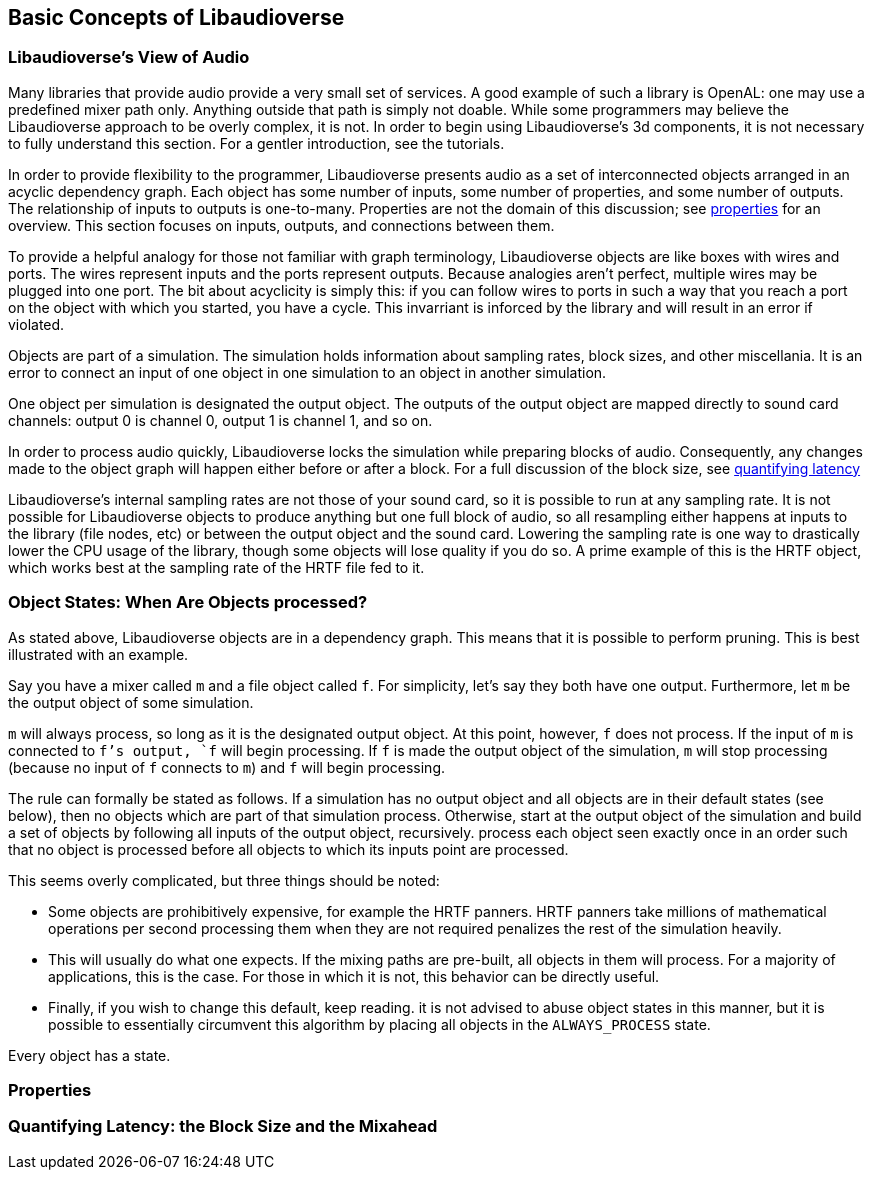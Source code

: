 [[basics]]
== Basic Concepts of Libaudioverse

[[view-of-audio]]
=== Libaudioverse's View of Audio

Many libraries that provide audio provide a very small set of services.
A good example of such a library is OpenAL:
one may use a predefined mixer path only.
Anything outside that path is simply not doable.
While some programmers may believe the Libaudioverse approach to be overly complex, it is not.
In order to begin using Libaudioverse's 3d components, it is not necessary to fully understand this section.
For a gentler introduction, see the tutorials.

In order to provide flexibility to the programmer, Libaudioverse presents audio as a set of interconnected objects arranged in an acyclic dependency graph.
Each object has some number of inputs, some number of properties, and some number of outputs.
The relationship of inputs to outputs is one-to-many.
Properties are not the domain of this discussion; see <<basics-properties,properties>> for an overview.
This section focuses on inputs, outputs, and connections between them.

To provide a helpful analogy for those not familiar with graph terminology, Libaudioverse objects are like boxes with wires and ports.
The wires represent inputs and the ports represent outputs.
Because analogies aren't perfect, multiple wires may be plugged into one port.
The bit about acyclicity is simply this: if you can follow wires to ports in such a way that you reach a port on the object with which you started, you have a cycle.
This invarriant is inforced by the library and will result in an error if violated.

Objects are part of a simulation.  The simulation holds information about sampling rates, block sizes, and other miscellania.
It is an error to connect an input of one object in one simulation to an object in another simulation.

One object per simulation is designated the output object.
The outputs of the output object are mapped directly to sound card channels: output 0 is channel 0, output 1 is channel 1, and so on.

In order to process audio quickly, Libaudioverse locks the simulation while preparing blocks of audio.
Consequently, any changes made to the object graph will happen either before or after a block.
For a full discussion of the block size, see <<quantifying-latency,quantifying latency>>

Libaudioverse's internal sampling rates are not those of your sound card, so it is possible to run at any sampling rate.
It is not possible for Libaudioverse objects to produce anything but one full block of audio, so all resampling either happens at inputs to the library (file nodes, etc) or between the output object and the sound card.
Lowering the sampling rate is one way to drastically lower the CPU usage of the library, though some objects will lose quality if you do so.
A prime example of this is the HRTF object, which works best at the sampling rate of the HRTF file fed to it.

[[basics-object-states]]
=== Object States: When Are Objects processed?

As stated above, Libaudioverse objects are in a dependency graph.  This means that it is possible to perform pruning.  This is best illustrated with an example.

Say you have a mixer called `m` and a file object called `f`.  For simplicity, let's say they both have one output.  Furthermore, let `m` be the output object of some simulation.

`m` will always process, so long as it is the designated output object.
At this point, however, `f` does not process.
If the input of `m` is connected to `f`'s output, `f` will begin processing.
If `f` is made the output object of the simulation, `m` will stop processing (because no input of `f` connects to `m`) and `f` will begin processing.

The rule can formally be stated as follows.
If a simulation has no output object and all objects are in their default states (see below), then no objects which are part of that simulation process.
Otherwise, start at the output object of the simulation and build a set of objects by following all inputs of the output object, recursively.  process each object seen exactly once in an order such that no object is processed before all objects to which its inputs point are processed.

This seems overly complicated, but three things should be noted:

- Some objects are prohibitively expensive, for example the HRTF panners.
HRTF panners take millions of mathematical operations per second
processing them when they are not required penalizes the rest of the simulation heavily.

- This will usually do what one expects.
If the mixing paths are pre-built, all objects in them will process.
For a majority of applications, this is the case.
For those in which it is not, this behavior can be directly useful.

- Finally, if you wish to change this default, keep reading.
it is not advised to abuse object states in this manner, but it is possible to essentially circumvent this algorithm by placing all objects in the `ALWAYS_PROCESS` state.

Every object has a state.
//todo: discuss when states are formally coded.

[[basics-properties]]
=== Properties

[[quantifying-latency]]
=== Quantifying Latency: the Block Size and the Mixahead

